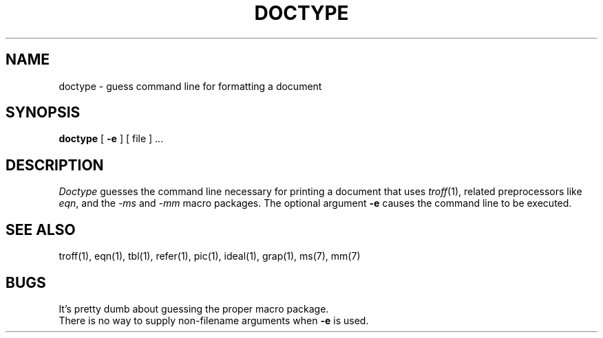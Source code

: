 .TH DOCTYPE 1 
.SH NAME
doctype \- guess command line for formatting a document
.SH SYNOPSIS
.B doctype
[
.B \-e
]
[ file ] ...
.SH DESCRIPTION
.I Doctype
guesses the command line necessary for printing
a document that uses 
.IR troff (1),
related preprocessors like
.IR eqn ,
and the 
.I \-ms
and
.I \-mm
macro packages.
The optional argument
.B \-e
causes the command line to be executed.
.SH SEE ALSO
troff(1), eqn(1), tbl(1), refer(1), pic(1), ideal(1), grap(1),
ms(7), mm(7)
.SH BUGS
It's pretty dumb about guessing the proper macro package.
.br
There is no way to supply non-filename arguments
when
.B \-e
is used.
